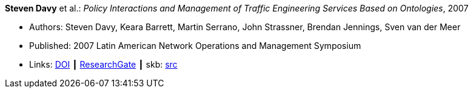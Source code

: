 *Steven Davy* et al.: _Policy Interactions and Management of Traffic Engineering Services Based on Ontologies_, 2007

* Authors: Steven Davy, Keara Barrett, Martin Serrano, John Strassner, Brendan Jennings, Sven van der Meer
* Published: 2007 Latin American Network Operations and Management Symposium
* Links:
       link:https://doi.org/10.1109/LANOMS.2007.4362464[DOI]
    ┃ link:https://www.researchgate.net/publication/221430495_Policy_Interactions_and_Management_of_Traffic_Engineering_Services_Based_on_Ontologies[ResearchGate]
    ┃ skb: link:https://github.com/vdmeer/skb/tree/master/library/inproceedings/2000/davy-2007-lanoms.adoc[src]
ifdef::local[]
    ┃ link:/library/inproceedings/2000/davy-2007-lanoms.pdf[PDF]
    ┃ link:/library/inproceedings/2000/davy-2007-lanoms.doc[doc]
endif::[]


